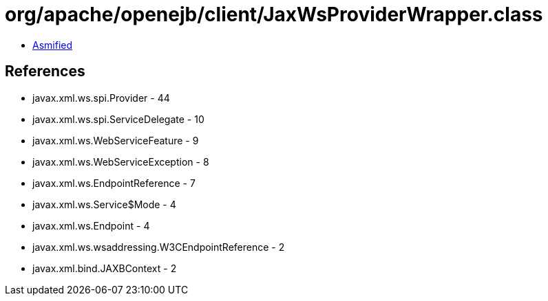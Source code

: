= org/apache/openejb/client/JaxWsProviderWrapper.class

 - link:JaxWsProviderWrapper-asmified.java[Asmified]

== References

 - javax.xml.ws.spi.Provider - 44
 - javax.xml.ws.spi.ServiceDelegate - 10
 - javax.xml.ws.WebServiceFeature - 9
 - javax.xml.ws.WebServiceException - 8
 - javax.xml.ws.EndpointReference - 7
 - javax.xml.ws.Service$Mode - 4
 - javax.xml.ws.Endpoint - 4
 - javax.xml.ws.wsaddressing.W3CEndpointReference - 2
 - javax.xml.bind.JAXBContext - 2

